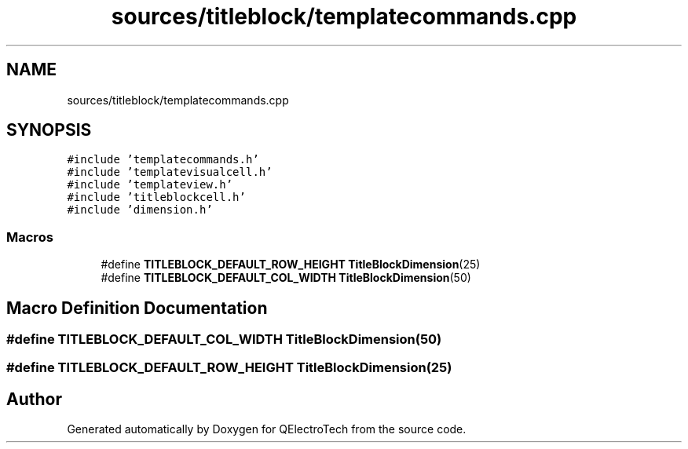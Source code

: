 .TH "sources/titleblock/templatecommands.cpp" 3 "Thu Aug 27 2020" "Version 0.8-dev" "QElectroTech" \" -*- nroff -*-
.ad l
.nh
.SH NAME
sources/titleblock/templatecommands.cpp
.SH SYNOPSIS
.br
.PP
\fC#include 'templatecommands\&.h'\fP
.br
\fC#include 'templatevisualcell\&.h'\fP
.br
\fC#include 'templateview\&.h'\fP
.br
\fC#include 'titleblockcell\&.h'\fP
.br
\fC#include 'dimension\&.h'\fP
.br

.SS "Macros"

.in +1c
.ti -1c
.RI "#define \fBTITLEBLOCK_DEFAULT_ROW_HEIGHT\fP   \fBTitleBlockDimension\fP(25)"
.br
.ti -1c
.RI "#define \fBTITLEBLOCK_DEFAULT_COL_WIDTH\fP   \fBTitleBlockDimension\fP(50)"
.br
.in -1c
.SH "Macro Definition Documentation"
.PP 
.SS "#define TITLEBLOCK_DEFAULT_COL_WIDTH   \fBTitleBlockDimension\fP(50)"

.SS "#define TITLEBLOCK_DEFAULT_ROW_HEIGHT   \fBTitleBlockDimension\fP(25)"

.SH "Author"
.PP 
Generated automatically by Doxygen for QElectroTech from the source code\&.
